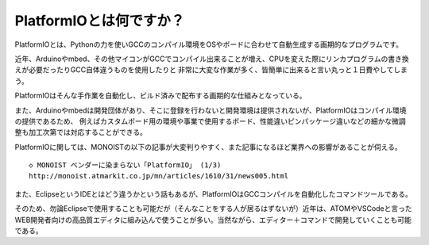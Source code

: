========================================
PlatformIOとは何ですか？
========================================

PlatformIOとは、Pythonの力を使いGCCのコンパイル環境をOSやボードに合わせて自動生成する画期的なプログラムです。

近年、Arduinoやmbed、その他マイコンがGCCでコンパイル出来ることが増え、CPUを変えた際にリンカプログラムの書き換えが必要だったりGCC自体違うものを使用したりと
非常に大変な作業が多く、皆簡単に出来ると言い丸っと１日費やしてしまう。

PlatformIOはそんな手作業を自動化し、ビルド済みで配布する画期的な仕組みとなっている。

また、Arduinoやmbedは開発団体があり、そこに登録を行わないと開発環境は提供されないが、PlatformIOはコンパイル環境の提供であるため、
例えばカスタムボード用の環境や事業で使用するボード、性能違いピンパッケージ違いなどの細かな微調整も加工次第では対応することができる。

PlatformIOに関しては、MONOISTの以下の記事が大変判りやすく、また記事になるほど業界への影響があることが伺える。

::

    ◇ MONOIST ベンダーに染まらない「PlatformIO」 (1/3)
    http://monoist.atmarkit.co.jp/mn/articles/1610/31/news005.html


また、EclipseというIDEとはどう違うかという話もあるが、PlatformIOはGCCコンパイルを自動化したコマンドツールである。

そのため、勿論Eclipseで使用することも可能だが（そんなことをする人が居るはずないが）近年は、ATOMやVSCodeと言った
WEB開発者向けの高品質エディタに組み込んで使うことが多い。当然ながら、エディター＋コマンドで開発していくことも可能である。


